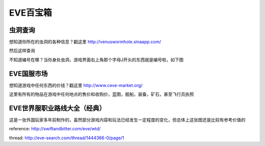 EVE百宝箱
=========

虫洞查询
--------
想知道你所在的虫洞的各种信息？戳这里
http://venuswormhole.sinaapp.com/

然后这样查询

.. image:: images/whclub.png

不知道编号在哪？当你身处虫洞，游戏界面右上角那个字母J开头的东西就是编号啦，如下图

.. image:: images/whid.jpg

EVE国服市场
-----------
想知道游戏中任何东西的价钱？戳这里
http://www.ceve-market.org/

这里有所有的物品在游戏中任何地点的售价和收购价，蓝图，舰船，装备，矿石，甚至飞行员执照


EVE世界服职业路线大全（经典）
-----------------------------
这是一张外国玩家多年前制作的，虽然部分游戏内容和玩法已经发生一定程度的变化，但总体上这张图还是比较有参考价值的

.. image:: images/eve_professional_lives.jpg

reference: http://swiftandbitter.com/eve/wtd/

thread: http://eve-search.com/thread/1444366-0/page/1
